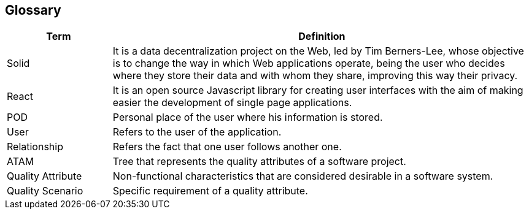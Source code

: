 [[section-glossary]]
== Glossary

[options="header", cols="1,4"]
|===
| Term | Definition
| Solid | It is a data decentralization project on the Web, led by Tim Berners-Lee, whose objective is to change the way in which Web applications operate, being the user who decides where they store their data and with whom they share, improving this way their privacy.
| React | It is an open source Javascript library for creating user interfaces with the aim of making easier the development of single page applications.
| POD | Personal place of the user where his information is stored.
| User | Refers to the user of the application.
| Relationship | Refers the fact that one user follows another one.
| ATAM | Tree that represents the quality attributes of a software project.
| Quality Attribute | Non-functional characteristics that are considered desirable in a software system.
| Quality Scenario | Specific requirement of a quality attribute.
|===
